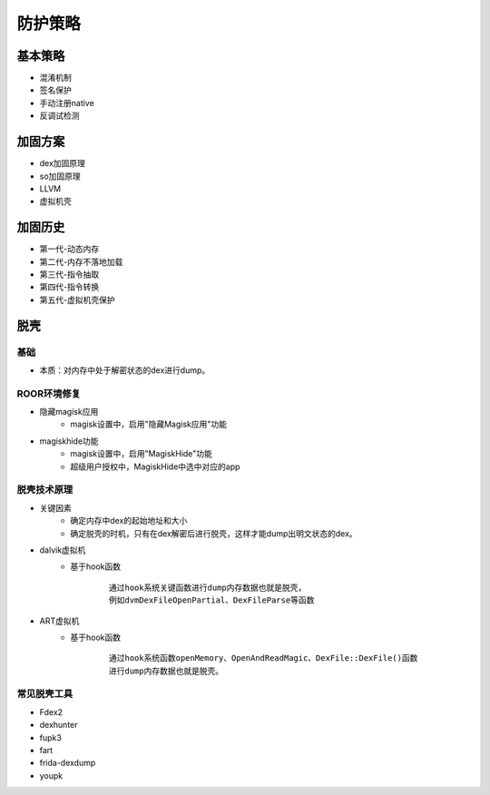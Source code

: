 ﻿防护策略
========================================

基本策略
----------------------------------------
+ 混淆机制
+ 签名保护
+ 手动注册native
+ 反调试检测

加固方案
----------------------------------------
+ dex加固原理
+ so加固原理
+ LLVM
+ 虚拟机壳

加固历史
----------------------------------------
+ 第一代-动态内存
+ 第二代-内存不落地加载
+ 第三代-指令抽取
+ 第四代-指令转换
+ 第五代-虚拟机壳保护

脱壳
----------------------------------------

基础
~~~~~~~~~~~~~~~~~~~~~~~~~~~~~~~~~~~~~~~~
+ 本质：对内存中处于解密状态的dex进行dump。

ROOR环境修复
~~~~~~~~~~~~~~~~~~~~~~~~~~~~~~~~~~~~~~~~
+ 隐藏magisk应用
	- magisk设置中，启用"隐藏Magisk应用"功能
+ magiskhide功能
	- magisk设置中，启用"MagiskHide"功能
	- 超级用户授权中，MagiskHide中选中对应的app

脱壳技术原理
~~~~~~~~~~~~~~~~~~~~~~~~~~~~~~~~~~~~~~~~
+ 关键因素
	- 确定内存中dex的起始地址和大小
	- 确定脱壳的时机，只有在dex解密后进行脱壳，这样才能dump出明文状态的dex。
+ dalvik虚拟机
	- 基于hook函数
		::
		
			通过hook系统关键函数进行dump内存数据也就是脱壳，
			例如dvmDexFileOpenPartial、DexFileParse等函数
+ ART虚拟机
	- 基于hook函数
		::
		
			通过hook系统函数openMemory、OpenAndReadMagic、DexFile::DexFile()函数
			进行dump内存数据也就是脱壳。

常见脱壳工具
~~~~~~~~~~~~~~~~~~~~~~~~~~~~~~~~~~~~~~~~
+ Fdex2
+ dexhunter
+ fupk3
+ fart
+ frida-dexdump
+ youpk